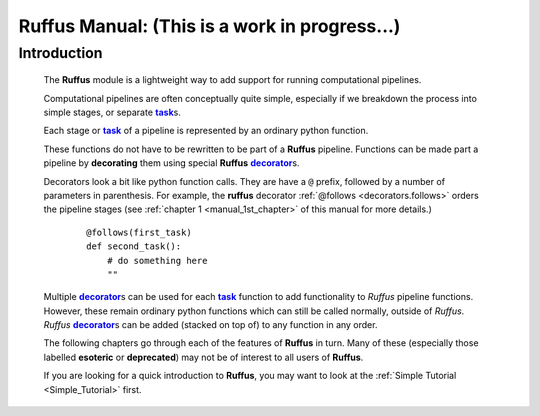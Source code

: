 .. _manual.introduction:

####################################################################
**Ruffus** Manual: (This is a work in progress...)
####################################################################

.. |task| replace:: **task**
.. _task: ../../glossary.html#term-task
.. |job| replace:: **job**
.. _job: ../../glossary.html#term-job
.. |decorator| replace:: **decorator**
.. _decorator: ../../glossary.html#term-decorator


***************************************
Introduction
***************************************

    The **Ruffus** module is a lightweight way to add support 
    for running computational pipelines.
    
    Computational pipelines are often conceptually quite simple, especially
    if we breakdown the process into simple stages, or separate |task|_\ s.
    
    Each stage or |task|_ of a pipeline is represented by an ordinary python function.
    
    These functions do not have to be rewritten to be part of a **Ruffus** pipeline.    
    Functions can be made part a pipeline by **decorating** them using
    special **Ruffus** |decorator|_\ s.
    
    Decorators look a bit like python function calls. They are have a ``@`` prefix,
    followed by a number of parameters in parenthesis. For example, the **ruffus**
    decorator :ref:`@follows <decorators.follows>` orders the pipeline stages 
    (see :ref:`chapter 1 <manual_1st_chapter>` of this manual for more details.)
    
        ::
        
            @follows(first_task)
            def second_task():
                # do something here
                ""

    | Multiple |decorator|_\ s can be used for each |task|_ function to add functionality
      to *Ruffus* pipeline functions. 
    | However, these remain ordinary python functions which can still be
      called normally, outside of *Ruffus*.
    | *Ruffus* |decorator|_\ s can be added (stacked on top of) to any function in any order.


    The following chapters go through each of the features of **Ruffus** in turn.
    Many of these (especially those labelled **esoteric** or **deprecated**) may not
    be of interest to all users of **Ruffus**.
    
    If you are looking for a quick introduction to **Ruffus**, you may want to look at the
    :ref:`Simple Tutorial <Simple_Tutorial>` first.
